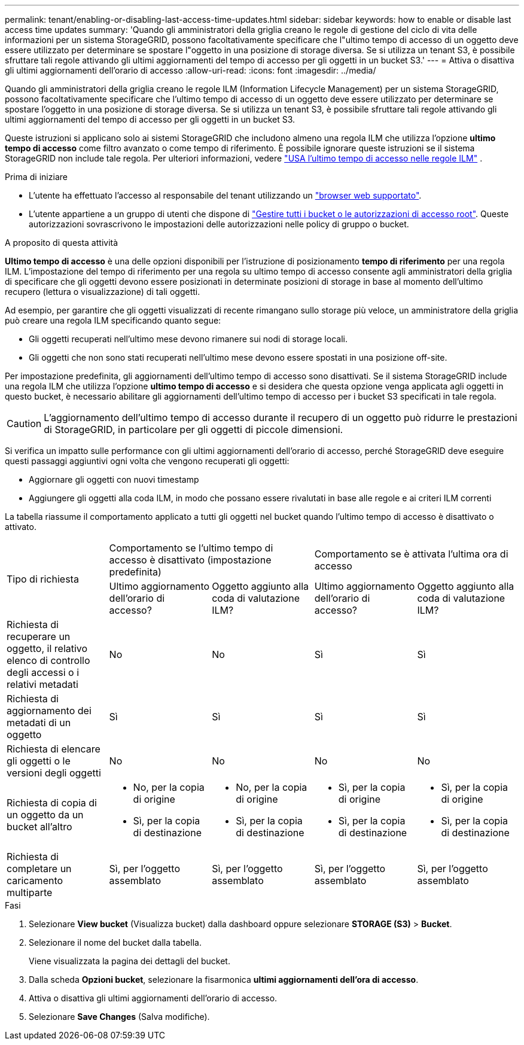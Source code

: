 ---
permalink: tenant/enabling-or-disabling-last-access-time-updates.html 
sidebar: sidebar 
keywords: how to enable or disable last access time updates 
summary: 'Quando gli amministratori della griglia creano le regole di gestione del ciclo di vita delle informazioni per un sistema StorageGRID, possono facoltativamente specificare che l"ultimo tempo di accesso di un oggetto deve essere utilizzato per determinare se spostare l"oggetto in una posizione di storage diversa. Se si utilizza un tenant S3, è possibile sfruttare tali regole attivando gli ultimi aggiornamenti del tempo di accesso per gli oggetti in un bucket S3.' 
---
= Attiva o disattiva gli ultimi aggiornamenti dell'orario di accesso
:allow-uri-read: 
:icons: font
:imagesdir: ../media/


[role="lead"]
Quando gli amministratori della griglia creano le regole ILM (Information Lifecycle Management) per un sistema StorageGRID, possono facoltativamente specificare che l'ultimo tempo di accesso di un oggetto deve essere utilizzato per determinare se spostare l'oggetto in una posizione di storage diversa. Se si utilizza un tenant S3, è possibile sfruttare tali regole attivando gli ultimi aggiornamenti del tempo di accesso per gli oggetti in un bucket S3.

Queste istruzioni si applicano solo ai sistemi StorageGRID che includono almeno una regola ILM che utilizza l'opzione *ultimo tempo di accesso* come filtro avanzato o come tempo di riferimento. È possibile ignorare queste istruzioni se il sistema StorageGRID non include tale regola. Per ulteriori informazioni, vedere link:../ilm/using-last-access-time-in-ilm-rules.html["USA l'ultimo tempo di accesso nelle regole ILM"] .

.Prima di iniziare
* L'utente ha effettuato l'accesso al responsabile del tenant utilizzando un link:../admin/web-browser-requirements.html["browser web supportato"].
* L'utente appartiene a un gruppo di utenti che dispone di link:tenant-management-permissions.html["Gestire tutti i bucket o le autorizzazioni di accesso root"]. Queste autorizzazioni sovrascrivono le impostazioni delle autorizzazioni nelle policy di gruppo o bucket.


.A proposito di questa attività
*Ultimo tempo di accesso* è una delle opzioni disponibili per l'istruzione di posizionamento *tempo di riferimento* per una regola ILM. L'impostazione del tempo di riferimento per una regola su ultimo tempo di accesso consente agli amministratori della griglia di specificare che gli oggetti devono essere posizionati in determinate posizioni di storage in base al momento dell'ultimo recupero (lettura o visualizzazione) di tali oggetti.

Ad esempio, per garantire che gli oggetti visualizzati di recente rimangano sullo storage più veloce, un amministratore della griglia può creare una regola ILM specificando quanto segue:

* Gli oggetti recuperati nell'ultimo mese devono rimanere sui nodi di storage locali.
* Gli oggetti che non sono stati recuperati nell'ultimo mese devono essere spostati in una posizione off-site.


Per impostazione predefinita, gli aggiornamenti dell'ultimo tempo di accesso sono disattivati. Se il sistema StorageGRID include una regola ILM che utilizza l'opzione *ultimo tempo di accesso* e si desidera che questa opzione venga applicata agli oggetti in questo bucket, è necessario abilitare gli aggiornamenti dell'ultimo tempo di accesso per i bucket S3 specificati in tale regola.


CAUTION: L'aggiornamento dell'ultimo tempo di accesso durante il recupero di un oggetto può ridurre le prestazioni di StorageGRID, in particolare per gli oggetti di piccole dimensioni.

Si verifica un impatto sulle performance con gli ultimi aggiornamenti dell'orario di accesso, perché StorageGRID deve eseguire questi passaggi aggiuntivi ogni volta che vengono recuperati gli oggetti:

* Aggiornare gli oggetti con nuovi timestamp
* Aggiungere gli oggetti alla coda ILM, in modo che possano essere rivalutati in base alle regole e ai criteri ILM correnti


La tabella riassume il comportamento applicato a tutti gli oggetti nel bucket quando l'ultimo tempo di accesso è disattivato o attivato.

[cols="1a,1a,1a,1a,1a"]
|===


.2+| Tipo di richiesta 2+| Comportamento se l'ultimo tempo di accesso è disattivato (impostazione predefinita) 2+| Comportamento se è attivata l'ultima ora di accesso 


| Ultimo aggiornamento dell'orario di accesso? | Oggetto aggiunto alla coda di valutazione ILM? | Ultimo aggiornamento dell'orario di accesso? | Oggetto aggiunto alla coda di valutazione ILM? 


 a| 
Richiesta di recuperare un oggetto, il relativo elenco di controllo degli accessi o i relativi metadati
 a| 
No
 a| 
No
 a| 
Sì
 a| 
Sì



 a| 
Richiesta di aggiornamento dei metadati di un oggetto
 a| 
Sì
 a| 
Sì
 a| 
Sì
 a| 
Sì



 a| 
Richiesta di elencare gli oggetti o le versioni degli oggetti
 a| 
No
 a| 
No
 a| 
No
 a| 
No



 a| 
Richiesta di copia di un oggetto da un bucket all'altro
 a| 
* No, per la copia di origine
* Sì, per la copia di destinazione

 a| 
* No, per la copia di origine
* Sì, per la copia di destinazione

 a| 
* Sì, per la copia di origine
* Sì, per la copia di destinazione

 a| 
* Sì, per la copia di origine
* Sì, per la copia di destinazione




 a| 
Richiesta di completare un caricamento multiparte
 a| 
Sì, per l'oggetto assemblato
 a| 
Sì, per l'oggetto assemblato
 a| 
Sì, per l'oggetto assemblato
 a| 
Sì, per l'oggetto assemblato

|===
.Fasi
. Selezionare *View bucket* (Visualizza bucket) dalla dashboard oppure selezionare *STORAGE (S3)* > *Bucket*.
. Selezionare il nome del bucket dalla tabella.
+
Viene visualizzata la pagina dei dettagli del bucket.

. Dalla scheda *Opzioni bucket*, selezionare la fisarmonica *ultimi aggiornamenti dell'ora di accesso*.
. Attiva o disattiva gli ultimi aggiornamenti dell'orario di accesso.
. Selezionare *Save Changes* (Salva modifiche).


